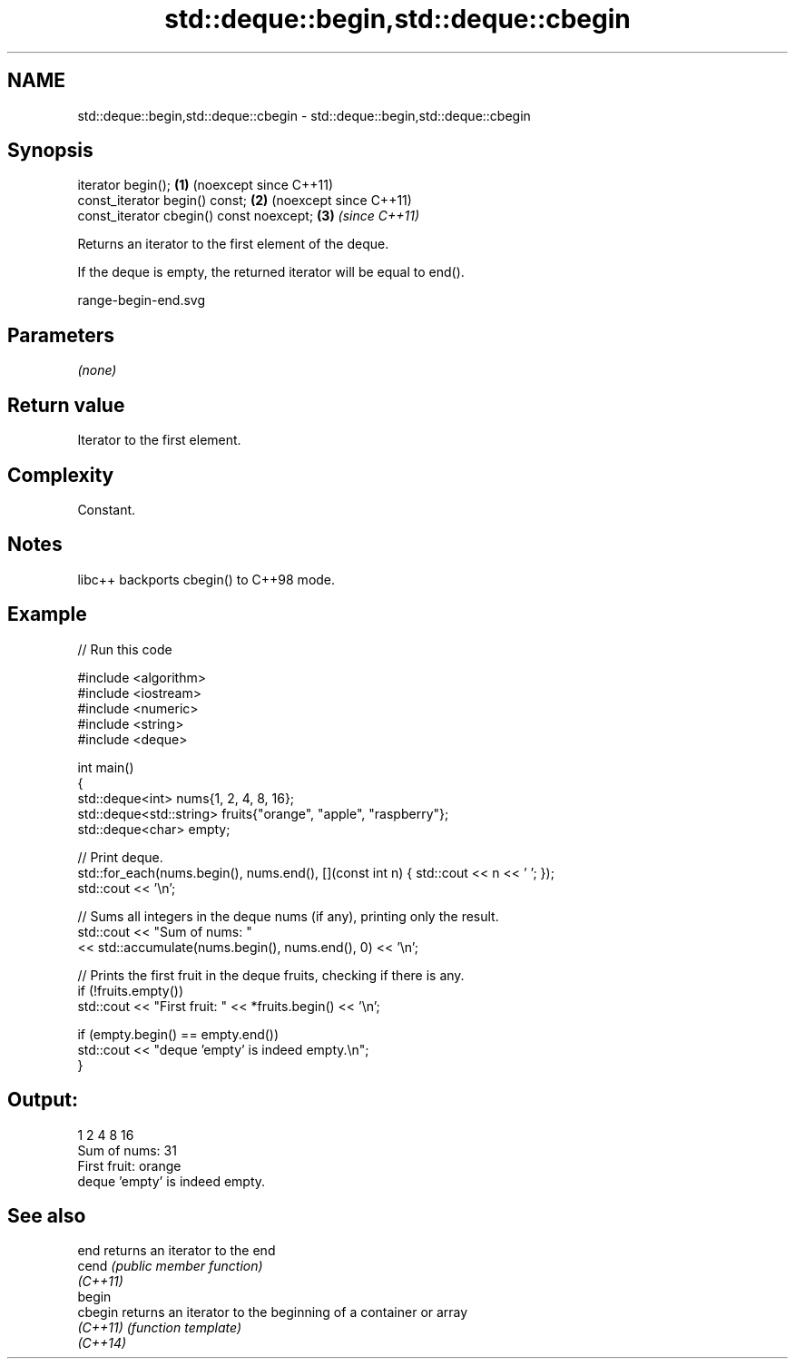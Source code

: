 .TH std::deque::begin,std::deque::cbegin 3 "2024.06.10" "http://cppreference.com" "C++ Standard Libary"
.SH NAME
std::deque::begin,std::deque::cbegin \- std::deque::begin,std::deque::cbegin

.SH Synopsis
   iterator begin();                       \fB(1)\fP (noexcept since C++11)
   const_iterator begin() const;           \fB(2)\fP (noexcept since C++11)
   const_iterator cbegin() const noexcept; \fB(3)\fP \fI(since C++11)\fP

   Returns an iterator to the first element of the deque.

   If the deque is empty, the returned iterator will be equal to end().

   range-begin-end.svg

.SH Parameters

   \fI(none)\fP

.SH Return value

   Iterator to the first element.

.SH Complexity

   Constant.

.SH Notes

   libc++ backports cbegin() to C++98 mode.

.SH Example

   
// Run this code

 #include <algorithm>
 #include <iostream>
 #include <numeric>
 #include <string>
 #include <deque>
  
 int main()
 {
     std::deque<int> nums{1, 2, 4, 8, 16};
     std::deque<std::string> fruits{"orange", "apple", "raspberry"};
     std::deque<char> empty;
  
     // Print deque.
     std::for_each(nums.begin(), nums.end(), [](const int n) { std::cout << n << ' '; });
     std::cout << '\\n';
  
     // Sums all integers in the deque nums (if any), printing only the result.
     std::cout << "Sum of nums: "
               << std::accumulate(nums.begin(), nums.end(), 0) << '\\n';
  
     // Prints the first fruit in the deque fruits, checking if there is any.
     if (!fruits.empty())
         std::cout << "First fruit: " << *fruits.begin() << '\\n';
  
     if (empty.begin() == empty.end())
         std::cout << "deque 'empty' is indeed empty.\\n";
 }

.SH Output:

 1 2 4 8 16
 Sum of nums: 31
 First fruit: orange
 deque 'empty' is indeed empty.

.SH See also

   end     returns an iterator to the end
   cend    \fI(public member function)\fP 
   \fI(C++11)\fP
   begin
   cbegin  returns an iterator to the beginning of a container or array
   \fI(C++11)\fP \fI(function template)\fP 
   \fI(C++14)\fP
